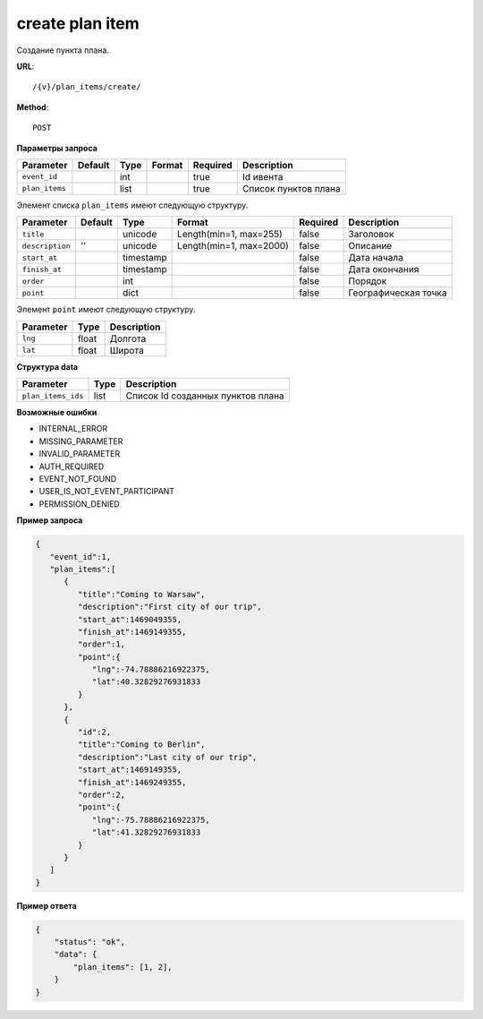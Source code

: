 create plan item
================

Создание пункта плана.

**URL**::

    /{v}/plan_items/create/

**Method**::

    POST

**Параметры запроса**

===============  ========  =========   =======================  ========  ================================
Parameter        Default   Type        Format                   Required  Description
===============  ========  =========   =======================  ========  ================================
``event_id``               int                                  true      Id ивента
``plan_items``             list                                 true      Список пунктов плана
===============  ========  =========   =======================  ========  ================================

Элемент списка ``plan_items`` имеют следующую структуру.

===============  ========  =========   =======================  ========  ================================
Parameter        Default   Type        Format                   Required  Description
===============  ========  =========   =======================  ========  ================================
``title``                  unicode     Length(min=1, max=255)   false     Заголовок
``description``  ''        unicode     Length(min=1, max=2000)  false     Описание
``start_at``               timestamp                            false     Дата начала
``finish_at``              timestamp                            false     Дата окончания
``order``                  int                                  false     Порядок
``point``                  dict                                 false     Географическая точка
===============  ========  =========   =======================  ========  ================================

Элемент ``point`` имеют следующую структуру.

===============  =====  ================================
Parameter        Type   Description
===============  =====  ================================
``lng``          float  Долгота
``lat``        	 float  Широта
===============  =====  ================================


**Структура data**

==================  ====  =================================
Parameter           Type  Description
==================  ====  =================================
``plan_items_ids``  list  Список Id созданных пунктов плана
==================  ====  =================================

**Возможные ошибки**

* INTERNAL_ERROR
* MISSING_PARAMETER
* INVALID_PARAMETER
* AUTH_REQUIRED
* EVENT_NOT_FOUND
* USER_IS_NOT_EVENT_PARTICIPANT
* PERMISSION_DENIED

**Пример запроса**

.. code-block:: javascript

   {
      "event_id":1,
      "plan_items":[
         {
            "title":"Coming to Warsaw",
            "description":"First city of our trip",
            "start_at":1469049355,
            "finish_at":1469149355,
            "order":1,
            "point":{
               "lng":-74.78886216922375,
               "lat":40.32829276931833
            }
         },
         {
            "id":2,
            "title":"Coming to Berlin",
            "description":"Last city of our trip",
            "start_at":1469149355,
            "finish_at":1469249355,
            "order":2,
            "point":{
               "lng":-75.78886216922375,
               "lat":41.32829276931833
            }
         }
      ]
   }

**Пример ответа**

.. code-block:: javascript

    {
        "status": "ok",
        "data": {
            "plan_items": [1, 2],
        }
    }